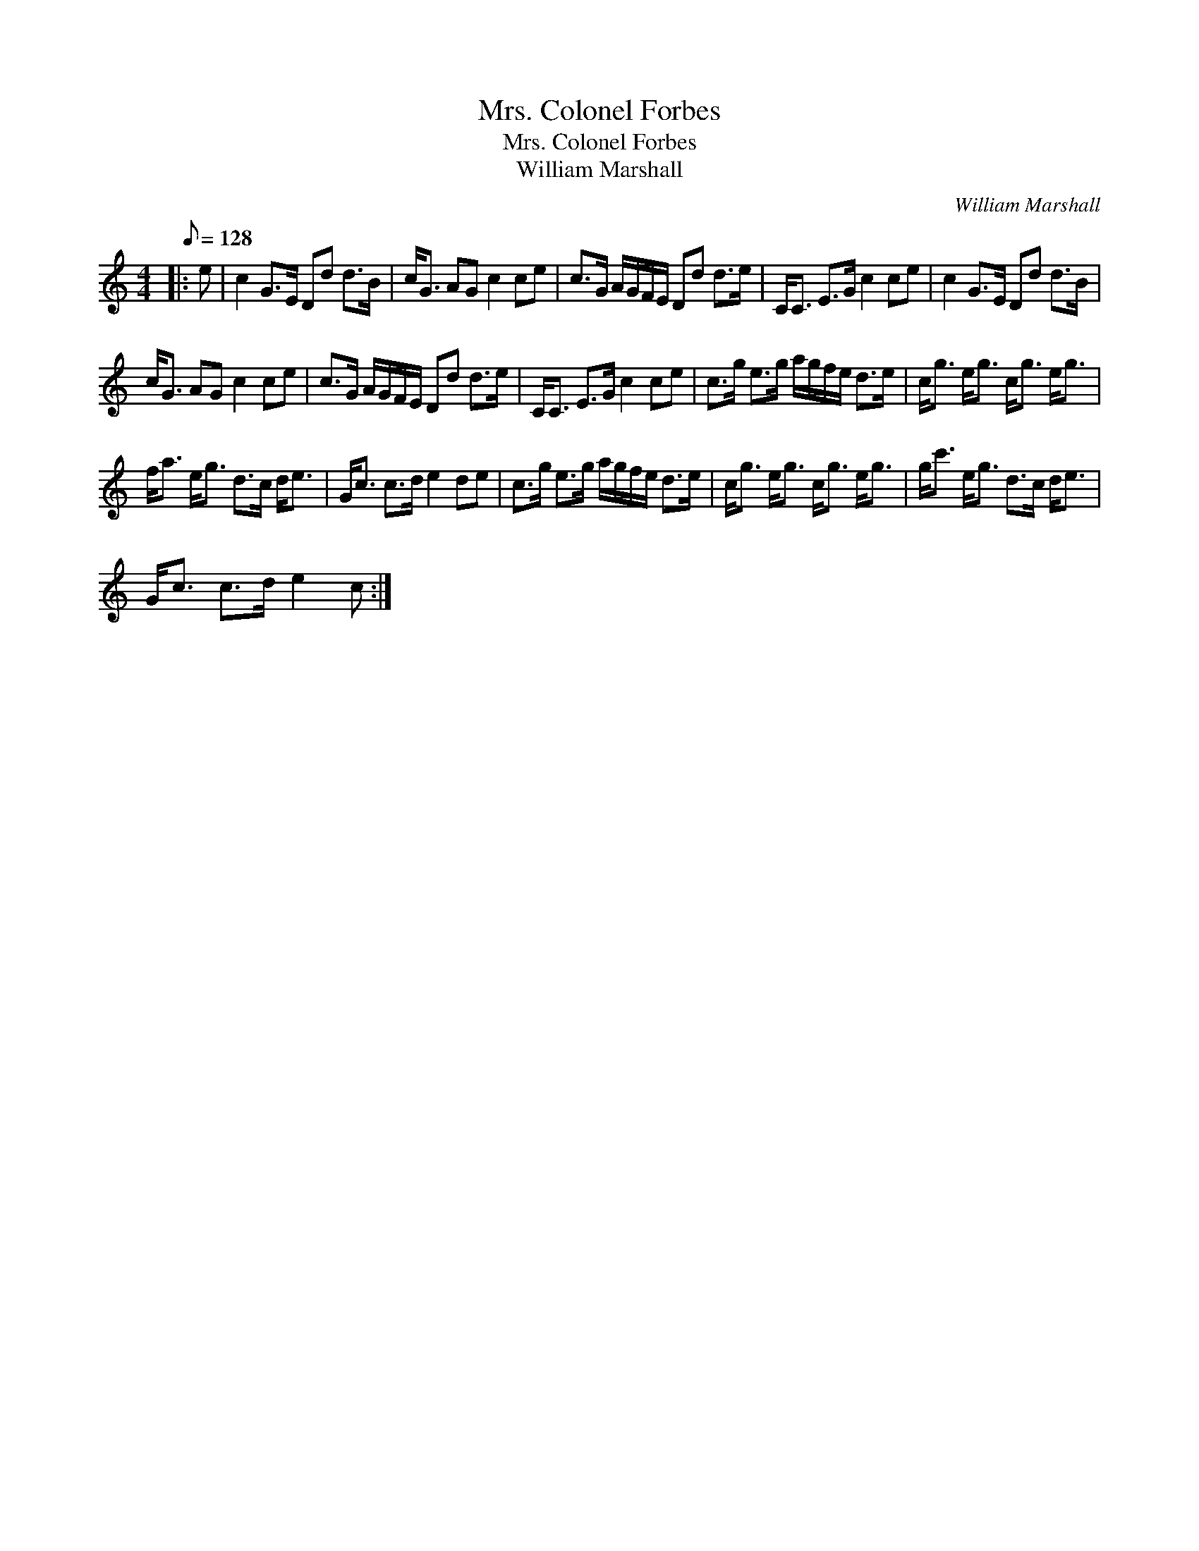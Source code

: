 X:1
T:Mrs. Colonel Forbes
T:Mrs. Colonel Forbes
T:William Marshall
C:William Marshall
L:1/8
Q:1/8=128
M:4/4
K:C
V:1 treble 
V:1
|: e | c2 G>E Dd d>B | c<G AG c2 ce | c>G A/G/F/E/ Dd d>e | C<C E>G c2 ce | c2 G>E Dd d>B | %6
 c<G AG c2 ce | c>G A/G/F/E/ Dd d>e | C<C E>G c2 ce | c>g e>g a/g/f/e/ d>e | c<g e<g c<g e<g | %11
 f<a e<g d>c d<e | G<c c>d e2 de | c>g e>g a/g/f/e/ d>e | c<g e<g c<g e<g | g<c' e<g d>c d<e | %16
 G<c c>d e2 c :| %17

